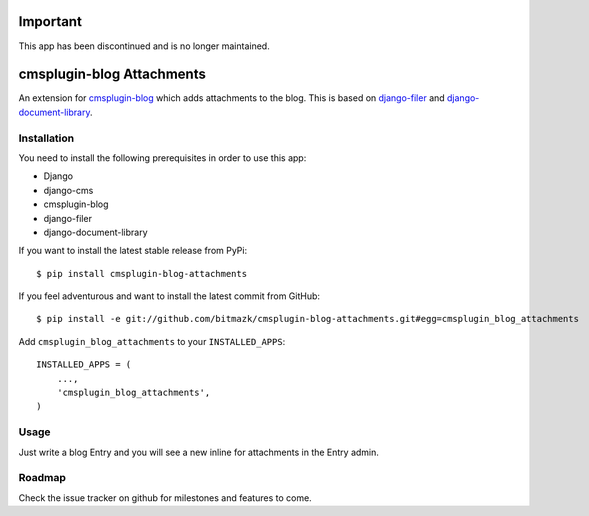 Important
=========

This app has been discontinued and is no longer maintained.

cmsplugin-blog Attachments
==========================

An extension for `cmsplugin-blog <https://github.com/fivethreeo/cmsplugin-blog/>`_
which adds attachments to the blog. This is based on 
`django-filer <https://github.com/stefanfoulis/django-filer>`_ and
`django-document-library <https://github.com/bitmazk/django-document-library>`_.

Installation
------------

You need to install the following prerequisites in order to use this app:

* Django
* django-cms
* cmsplugin-blog
* django-filer
* django-document-library

If you want to install the latest stable release from PyPi::

    $ pip install cmsplugin-blog-attachments

If you feel adventurous and want to install the latest commit from GitHub::

    $ pip install -e git://github.com/bitmazk/cmsplugin-blog-attachments.git#egg=cmsplugin_blog_attachments

Add ``cmsplugin_blog_attachments`` to your ``INSTALLED_APPS``::

    INSTALLED_APPS = (
        ...,
        'cmsplugin_blog_attachments',
    )


Usage
-----

Just write a blog Entry and you will see a new inline for attachments in the
Entry admin.


Roadmap
-------

Check the issue tracker on github for milestones and features to come.
